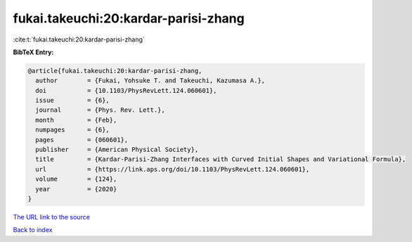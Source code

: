 fukai.takeuchi:20:kardar-parisi-zhang
=====================================

:cite:t:`fukai.takeuchi:20:kardar-parisi-zhang`

**BibTeX Entry:**

.. code-block:: bibtex

   @article{fukai.takeuchi:20:kardar-parisi-zhang,
     author        = {Fukai, Yohsuke T. and Takeuchi, Kazumasa A.},
     doi           = {10.1103/PhysRevLett.124.060601},
     issue         = {6},
     journal       = {Phys. Rev. Lett.},
     month         = {Feb},
     numpages      = {6},
     pages         = {060601},
     publisher     = {American Physical Society},
     title         = {Kardar-Parisi-Zhang Interfaces with Curved Initial Shapes and Variational Formula},
     url           = {https://link.aps.org/doi/10.1103/PhysRevLett.124.060601},
     volume        = {124},
     year          = {2020}
   }

`The URL link to the source <https://link.aps.org/doi/10.1103/PhysRevLett.124.060601>`__


`Back to index <../By-Cite-Keys.html>`__
